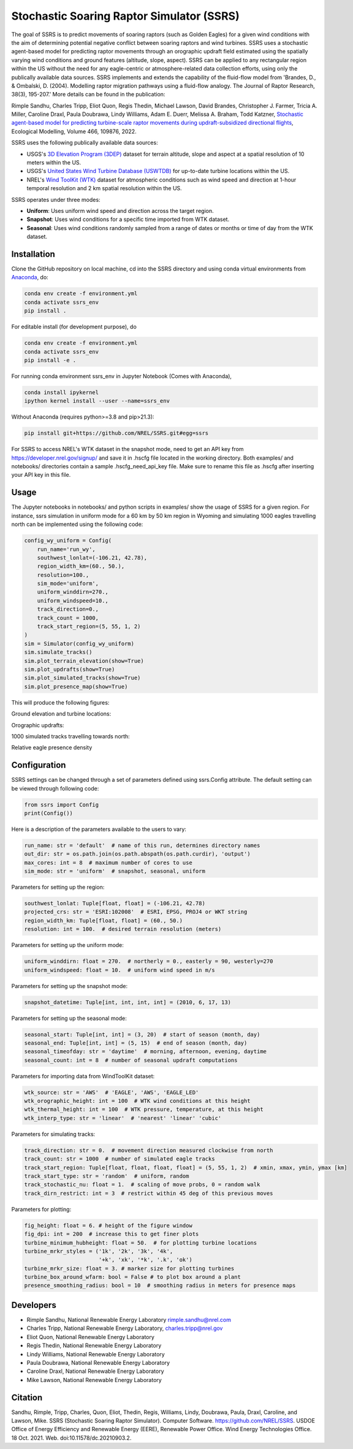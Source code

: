 Stochastic Soaring Raptor Simulator (SSRS)
===========================================

The goal of SSRS is to predict movements of soaring raptors (such as
Golden Eagles) for a given wind conditions with the aim of determining
potential negative conflict between soaring raptors and wind
turbines. SSRS uses a stochastic agent-based model for predicting raptor
movements through an orographic updraft field estimated using the
spatially varying wind conditions and ground features (altitude, slope, aspect).
SSRS can be applied to any rectangular region within the US without the
need for any eagle-centric or atmosphere-related data collection efforts, using
only the publically available data sources. SSRS implements and extends the
capability of the fluid-flow model from 'Brandes, D., & Ombalski, D. (2004). 
Modelling raptor migration pathways using a fluid-flow analogy. The Journal
of Raptor Research, 38(3), 195-207.' More details can be found in the publication:

Rimple Sandhu, Charles Tripp, Eliot Quon, Regis Thedin, Michael Lawson, David Brandes, Christopher J. Farmer, Tricia A. Miller, Caroline Draxl, Paula Doubrawa, Lindy Williams, Adam E. Duerr, Melissa A. Braham, Todd Katzner,
`Stochastic agent-based model for predicting turbine-scale raptor movements during updraft-subsidized directional flights <https://authors.elsevier.com/a/1eWBY15DJ-5ecl>`_,
Ecological Modelling, Volume 466, 109876, 2022.

SSRS uses the following publically available data sources:

* USGS's `3D Elevation Program (3DEP) <https://www.usgs.gov/core-science-systems/ngp/3dep>`_ dataset for terrain altitude, slope and aspect at a spatial resolution of 10 meters within the US.
* USGS's `United States Wind Turbine Database (USWTDB) <https://eerscmap.usgs.gov/uswtdb/>`_ for up-to-date turbine locations within the US.
* NREL's `Wind ToolKit (WTK) <https://www.nrel.gov/grid/wind-toolkit.html>`_ dataset for atmospheric conditions such as wind speed and direction at 1-hour temporal resolution and 2 km spatial resolution within the US.

SSRS operates under three modes: 

* **Uniform**: Uses uniform wind speed and direction across the target region.
* **Snapshot**: Uses wind conditions for a specific time imported from WTK dataset.
* **Seasonal**: Uses wind conditions randomly sampled from a range of dates or months or time of day from the WTK dataset.


Installation
--------------

Clone the GitHub repository on local machine,
cd into the SSRS directory and using
conda virtual environments from
`Anaconda <https://docs.anaconda.com/anaconda/install/index.html>`_, do:

.. code-block:: bash

    conda env create -f environment.yml
    conda activate ssrs_env
    pip install .

For editable install (for development purpose), do

.. code-block:: bash

    conda env create -f environment.yml
    conda activate ssrs_env
    pip install -e .


For running conda environment ssrs_env in Jupyter Notebook (Comes with Anaconda),

.. code-block:: bash

    conda install ipykernel
    ipython kernel install --user --name=ssrs_env

Without Anaconda (requires python>=3.8 and pip>21.3):

.. code-block:: bash

    pip install git+https://github.com/NREL/SSRS.git#egg=ssrs


For SSRS to access NREL's WTK dataset in the snapshot mode, need to get an
API key from https://developer.nrel.gov/signup/ and save it in .hscfg file
located in the working directory. Both examples/ and notebooks/ directories
contain a sample .hscfg_need_api_key file. Make sure to rename this file as
.hscfg after inserting your API key in this file. 

Usage
--------------

The Jupyter notebooks in notebooks/ and python scripts in examples/ show the
usage of SSRS for a given region. For instance, ssrs simulation in uniform mode
for a 60 km by 50 km region in Wyoming and simulating 1000 eagles travelling
north can be implemented using the following code:

.. _notebook: notebooks/sample_ssrs_uniform.ipynb

.. code-block:: python


    config_wy_uniform = Config(
        run_name='run_wy',
        southwest_lonlat=(-106.21, 42.78), 
        region_width_km=(60., 50.),
        resolution=100.,
        sim_mode='uniform',
        uniform_winddirn=270.,
        uniform_windspeed=10.,
        track_direction=0.,
        track_count = 1000,
        track_start_region=(5, 55, 1, 2)
    )
    sim = Simulator(config_wy_uniform)
    sim.simulate_tracks()
    sim.plot_terrain_elevation(show=True)
    sim.plot_updrafts(show=True)
    sim.plot_simulated_tracks(show=True)
    sim.plot_presence_map(show=True)


This will produce the following figures:

Ground elevation and turbine locations:

.. image:: docs/figs/elevation.png
    :width: 400 px
    :align: left
    :alt: Ground elevation and turbine locations

Orographic updrafts:

.. image:: docs/figs/s10d270_orograph.png
    :width: 400 px
    :align: left
    :alt: Orographic updrafts

1000 simulated tracks travelling towards north:

.. image:: docs/figs/s10d270_0_tracks.png
    :width: 400 px
    :align: right
    :alt: 

Relative eagle presence density

.. image:: docs/figs/s10d270_0_presence.png
    :width: 400 px
    :align: right
    :alt: Relative eagle presence density


Configuration
--------------

SSRS settings can be changed through a set of parameters defined using
ssrs.Config attribute. The default setting can be viewed through following code:

.. code-block:: python

    from ssrs import Config
    print(Config())

Here is a description of the parameters available to the users to vary:

.. code-block:: python

    run_name: str = 'default'  # name of this run, determines directory names
    out_dir: str = os.path.join(os.path.abspath(os.path.curdir), 'output')
    max_cores: int = 8  # maximum number of cores to use
    sim_mode: str = 'uniform'  # snapshot, seasonal, uniform


Parameters for setting up the region:

.. code-block:: python

    southwest_lonlat: Tuple[float, float] = (-106.21, 42.78)
    projected_crs: str = 'ESRI:102008'  # ESRI, EPSG, PROJ4 or WKT string
    region_width_km: Tuple[float, float] = (60., 50.)
    resolution: int = 100.  # desired terrain resolution (meters)


Parameters for setting up the uniform mode:

.. code-block:: python

    uniform_winddirn: float = 270.  # northerly = 0., easterly = 90, westerly=270
    uniform_windspeed: float = 10.  # uniform wind speed in m/s


Parameters for setting up the snapshot mode:

.. code-block:: python

    snapshot_datetime: Tuple[int, int, int, int] = (2010, 6, 17, 13)


Parameters for setting up the seasonal mode:

.. code-block:: python

    seasonal_start: Tuple[int, int] = (3, 20)  # start of season (month, day)
    seasonal_end: Tuple[int, int] = (5, 15)  # end of season (month, day)
    seasonal_timeofday: str = 'daytime'  # morning, afternoon, evening, daytime
    seasonal_count: int = 8  # number of seasonal updraft computations


Parameters for importing data from WindToolKit dataset: 

.. code-block:: python

    wtk_source: str = 'AWS'  # 'EAGLE', 'AWS', 'EAGLE_LED'
    wtk_orographic_height: int = 100  # WTK wind conditions at this height
    wtk_thermal_height: int = 100  # WTK pressure, temperature, at this height
    wtk_interp_type: str = 'linear'  # 'nearest' 'linear' 'cubic'


Parameters for simulating tracks:

.. code-block:: python

    track_direction: str = 0.  # movement direction measured clockwise from north
    track_count: str = 1000  # number of simulated eagle tracks
    track_start_region: Tuple[float, float, float, float] = (5, 55, 1, 2)  # xmin, xmax, ymin, ymax [km]
    track_start_type: str = 'random'  # uniform, random
    track_stochastic_nu: float = 1.  # scaling of move probs, 0 = random walk
    track_dirn_restrict: int = 3  # restrict within 45 deg of this previous moves


Parameters for plotting:

.. code-block:: python

    fig_height: float = 6. # height of the figure window
    fig_dpi: int = 200  # increase this to get finer plots
    turbine_minimum_hubheight: float = 50.  # for plotting turbine locations
    turbine_mrkr_styles = ('1k', '2k', '3k', '4k',
                           '+k', 'xk', '*k', '.k', 'ok')
    turbine_mrkr_size: float = 3. # marker size for plotting turbines
    turbine_box_around_wfarm: bool = False # to plot box around a plant
    presence_smoothing_radius: bool = 10  # smoothing radius in meters for presence maps


Developers
-----------

* Rimple Sandhu, National Renewable Energy Laboratory rimple.sandhu@nrel.com
* Charles Tripp, National Renewable Energy Laboratory, charles.tripp@nrel.gov
* Eliot Quon, National Renewable Energy Laboratory
* Regis Thedin, National Renewable Energy Laboratory
* Lindy Williams, National Renewable Energy Laboratory
* Paula Doubrawa, National Renewable Energy Laboratory
* Caroline Draxl, National Renewable Energy Laboratory
* Mike Lawson, National Renewable Energy Laboratory



Citation
--------------
Sandhu, Rimple, Tripp, Charles, Quon, Eliot, Thedin, Regis, Williams, Lindy, 
Doubrawa, Paula, Draxl, Caroline, and Lawson, Mike. SSRS 
(Stochastic Soaring Raptor Simulator). Computer Software. 
https://github.com/NREL/SSRS. USDOE Office of Energy Efficiency and Renewable Energy (EERE), Renewable Power Office. Wind Energy Technologies Office. 18 Oct. 2021. Web. doi:10.11578/dc.20210903.2.





